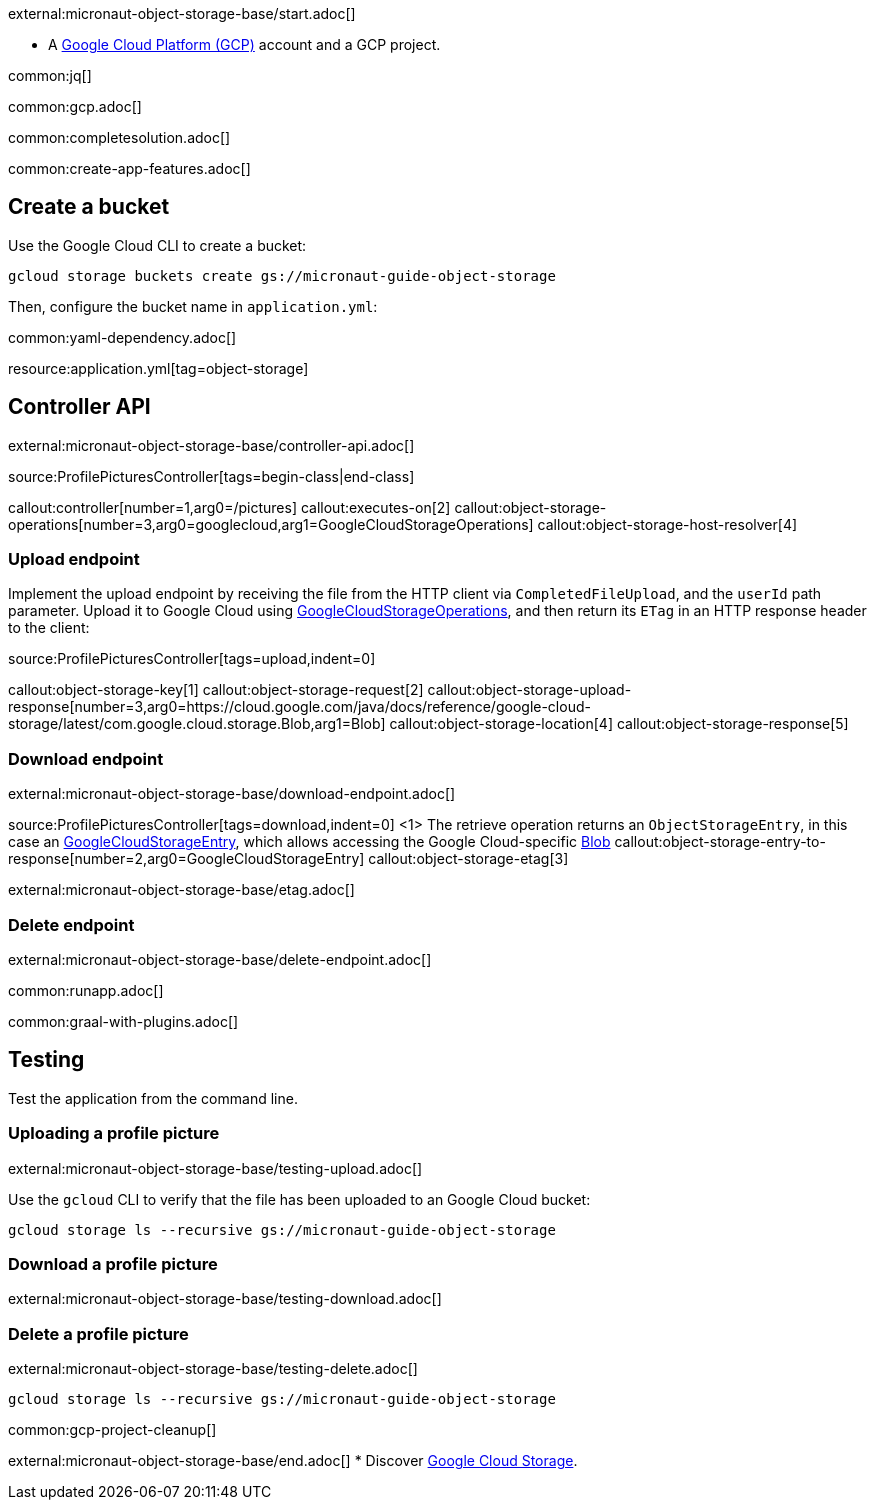 external:micronaut-object-storage-base/start.adoc[]

* A https://cloud.google.com/gcp/[Google Cloud Platform (GCP)] account and a GCP project.


common:jq[]

common:gcp.adoc[]

common:completesolution.adoc[]

common:create-app-features.adoc[]

== Create a bucket

Use the Google Cloud CLI to create a bucket:

[source,bash]
----
gcloud storage buckets create gs://micronaut-guide-object-storage
----

Then, configure the bucket name in `application.yml`:

common:yaml-dependency.adoc[]

resource:application.yml[tag=object-storage]

== Controller API

external:micronaut-object-storage-base/controller-api.adoc[]

source:ProfilePicturesController[tags=begin-class|end-class]

callout:controller[number=1,arg0=/pictures]
callout:executes-on[2]
callout:object-storage-operations[number=3,arg0=googlecloud,arg1=GoogleCloudStorageOperations]
callout:object-storage-host-resolver[4]

=== Upload endpoint

Implement the upload endpoint by receiving the file from the HTTP client via `CompletedFileUpload`, and the `userId` path
parameter. Upload it to Google Cloud using
https://micronaut-projects.github.io/micronaut-object-storage/latest/api/io/micronaut/objectstorage/googlecloud/GoogleCloudStorageOperations.html[GoogleCloudStorageOperations],
and then return its `ETag` in an HTTP response header to the client:

source:ProfilePicturesController[tags=upload,indent=0]

callout:object-storage-key[1]
callout:object-storage-request[2]
callout:object-storage-upload-response[number=3,arg0=https://cloud.google.com/java/docs/reference/google-cloud-storage/latest/com.google.cloud.storage.Blob,arg1=Blob]
callout:object-storage-location[4]
callout:object-storage-response[5]

=== Download endpoint

external:micronaut-object-storage-base/download-endpoint.adoc[]

source:ProfilePicturesController[tags=download,indent=0]
<1> The retrieve operation returns an `ObjectStorageEntry`, in this case an
https://micronaut-projects.github.io/micronaut-object-storage/latest/api/io/micronaut/objectstorage/googlecloud/GoogleCloudStorageEntry.html[GoogleCloudStorageEntry],
which allows accessing the Google Cloud-specific
https://cloud.google.com/java/docs/reference/google-cloud-storage/latest/com.google.cloud.storage.Blob[Blob]
callout:object-storage-entry-to-response[number=2,arg0=GoogleCloudStorageEntry]
callout:object-storage-etag[3]

external:micronaut-object-storage-base/etag.adoc[]

=== Delete endpoint

external:micronaut-object-storage-base/delete-endpoint.adoc[]

common:runapp.adoc[]

common:graal-with-plugins.adoc[]

== Testing

Test the application from the command line.

=== Uploading a profile picture

external:micronaut-object-storage-base/testing-upload.adoc[]

Use the `gcloud` CLI to verify that the file has been uploaded to an Google Cloud bucket:

[source,bash]
----
gcloud storage ls --recursive gs://micronaut-guide-object-storage
----

=== Download a profile picture

external:micronaut-object-storage-base/testing-download.adoc[]

=== Delete a profile picture

external:micronaut-object-storage-base/testing-delete.adoc[]

[source,bash]
----
gcloud storage ls --recursive gs://micronaut-guide-object-storage
----

common:gcp-project-cleanup[]

external:micronaut-object-storage-base/end.adoc[]
* Discover https://cloud.google.com/storage[Google Cloud Storage].
